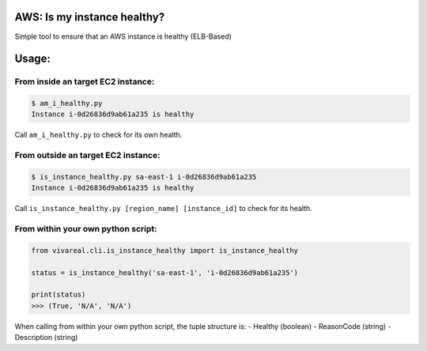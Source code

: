 AWS: Is my instance healthy?
============================

Simple tool to ensure that an AWS instance is healthy (ELB-Based)

Usage:
======

From inside an target EC2 instance:
-----------------------------------

.. code:: commandline

    $ am_i_healthy.py
    Instance i-0d26836d9ab61a235 is healthy

Call ``am_i_healthy.py`` to check for its own health.

From outside an target EC2 instance:
------------------------------------

.. code:: commandline

    $ is_instance_healthy.py sa-east-1 i-0d26836d9ab61a235
    Instance i-0d26836d9ab61a235 is healthy

Call ``is_instance_healthy.py [region_name] [instance_id]`` to check for
its health.

From within your own python script:
-----------------------------------

.. code:: python

    from vivareal.cli.is_instance_healthy import is_instance_healthy

    status = is_instance_healthy('sa-east-1', 'i-0d26836d9ab61a235')

    print(status)
    >>> (True, 'N/A', 'N/A')

When calling from within your own python script, the tuple structure is:
- Healthy (boolean)
- ReasonCode (string)
- Description (string)
